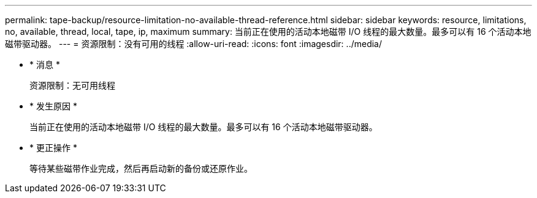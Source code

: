 ---
permalink: tape-backup/resource-limitation-no-available-thread-reference.html 
sidebar: sidebar 
keywords: resource, limitations, no, available, thread, local, tape, ip, maximum 
summary: 当前正在使用的活动本地磁带 I/O 线程的最大数量。最多可以有 16 个活动本地磁带驱动器。 
---
= 资源限制：没有可用的线程
:allow-uri-read: 
:icons: font
:imagesdir: ../media/


* * 消息 *
+
`资源限制：无可用线程`

* * 发生原因 *
+
当前正在使用的活动本地磁带 I/O 线程的最大数量。最多可以有 16 个活动本地磁带驱动器。

* * 更正操作 *
+
等待某些磁带作业完成，然后再启动新的备份或还原作业。


